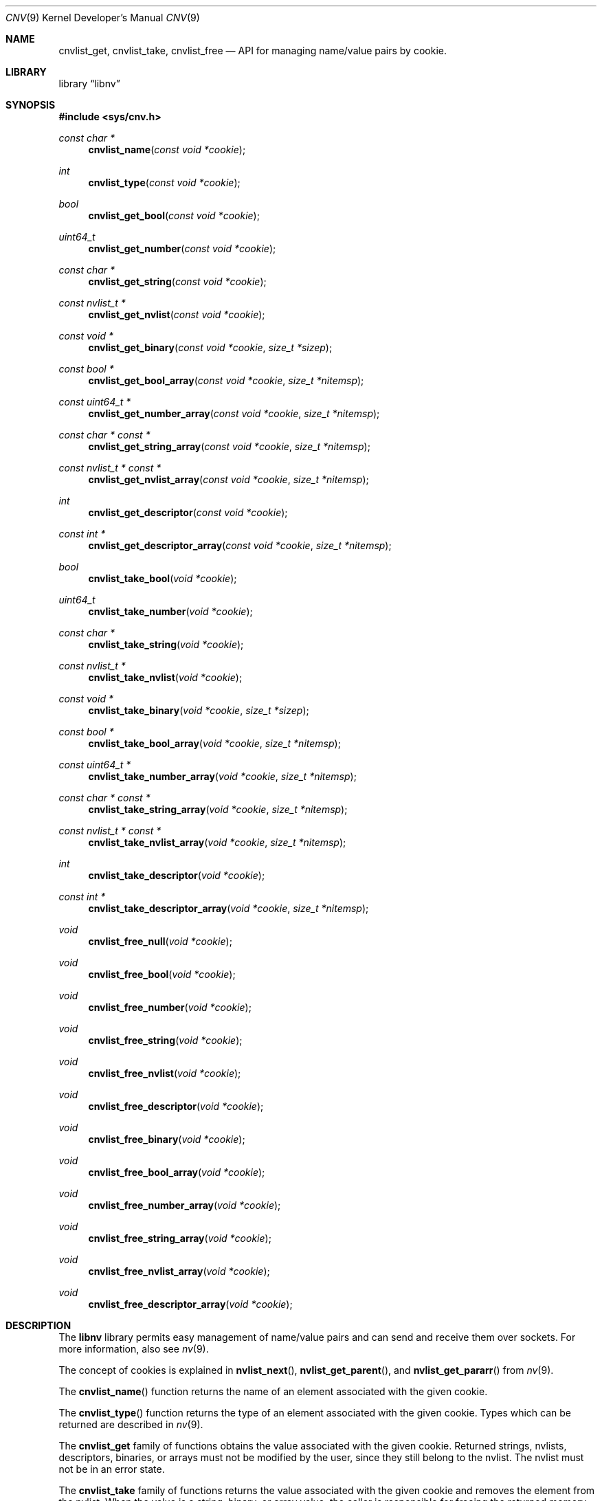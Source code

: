 .\"
.\" Copyright (c) 2016 Adam Starak <starak.adam@gmail.com>
.\" All rights reserved.
.\"
.\" Redistribution and use in source and binary forms, with or without
.\" modification, are permitted provided that the following conditions
.\" are met:
.\" 1. Redistributions of source code must retain the above copyright
.\"    notice, this list of conditions and the following disclaimer.
.\" 2. Redistributions in binary form must reproduce the above copyright
.\"    notice, this list of conditions and the following disclaimer in the
.\"    documentation and/or other materials provided with the distribution.
.\"
.\" THIS SOFTWARE IS PROVIDED BY THE AUTHOR AND CONTRIBUTORS ``AS IS'' AND
.\" ANY EXPRESS OR IMPLIED WARRANTIES, INCLUDING, BUT NOT LIMITED TO, THE
.\" IMPLIED WARRANTIES OF MERCHANTABILITY AND FITNESS FOR A PARTICULAR PURPOSE
.\" ARE DISCLAIMED.  IN NO EVENT SHALL THE AUTHOR OR CONTRIBUTORS BE LIABLE
.\" FOR ANY DIRECT, INDIRECT, INCIDENTAL, SPECIAL, EXEMPLARY, OR CONSEQUENTIAL
.\" DAMAGES (INCLUDING, BUT NOT LIMITED TO, PROCUREMENT OF SUBSTITUTE GOODS
.\" OR SERVICES; LOSS OF USE, DATA, OR PROFITS; OR BUSINESS INTERRUPTION)
.\" HOWEVER CAUSED AND ON ANY THEORY OF LIABILITY, WHETHER IN CONTRACT, STRICT
.\" LIABILITY, OR TORT (INCLUDING NEGLIGENCE OR OTHERWISE) ARISING IN ANY WAY
.\" OUT OF THE USE OF THIS SOFTWARE, EVEN IF ADVISED OF THE POSSIBILITY OF
.\" SUCH DAMAGE.
.\"
.\" $FreeBSD: head/share/man/man9/cnv.9 335343 2018-06-18 21:26:58Z oshogbo $
.\"
.Dd June 18, 2018
.Dt CNV 9
.Os
.Sh NAME
.Nm cnvlist_get ,
.Nm cnvlist_take ,
.Nm cnvlist_free
.Nd "API for managing name/value pairs by cookie."
.Sh LIBRARY
.Lb libnv
.Sh SYNOPSIS
.In sys/cnv.h
.Ft const char *
.Fn cnvlist_name "const void *cookie"
.Ft int
.Fn cnvlist_type "const void *cookie"
.\"
.Ft bool
.Fn cnvlist_get_bool "const void *cookie"
.Ft uint64_t
.Fn cnvlist_get_number "const void *cookie"
.Ft "const char *"
.Fn cnvlist_get_string "const void *cookie"
.Ft "const nvlist_t *"
.Fn cnvlist_get_nvlist "const void *cookie"
.Ft "const void *"
.Fn cnvlist_get_binary "const void *cookie" "size_t *sizep"
.Ft "const bool *"
.Fn cnvlist_get_bool_array "const void *cookie" "size_t *nitemsp"
.Ft "const uint64_t *"
.Fn cnvlist_get_number_array "const void *cookie" "size_t *nitemsp"
.Ft "const char * const *"
.Fn cnvlist_get_string_array "const void *cookie" "size_t *nitemsp"
.Ft "const nvlist_t * const *"
.Fn cnvlist_get_nvlist_array "const void *cookie" "size_t *nitemsp"
.Ft int
.Fn cnvlist_get_descriptor "const void *cookie"
.Ft "const int *"
.Fn cnvlist_get_descriptor_array "const void *cookie" "size_t *nitemsp"
.\"
.Ft bool
.Fn cnvlist_take_bool "void *cookie"
.Ft uint64_t
.Fn cnvlist_take_number "void *cookie"
.Ft "const char *"
.Fn cnvlist_take_string "void *cookie"
.Ft "const nvlist_t *"
.Fn cnvlist_take_nvlist "void *cookie"
.Ft "const void *"
.Fn cnvlist_take_binary "void *cookie" "size_t *sizep"
.Ft "const bool *"
.Fn cnvlist_take_bool_array "void *cookie" "size_t *nitemsp"
.Ft "const uint64_t *"
.Fn cnvlist_take_number_array "void *cookie" "size_t *nitemsp"
.Ft "const char * const *"
.Fn cnvlist_take_string_array "void *cookie" "size_t *nitemsp"
.Ft "const nvlist_t * const *"
.Fn cnvlist_take_nvlist_array "void *cookie" "size_t *nitemsp"
.Ft int
.Fn cnvlist_take_descriptor "void *cookie"
.Ft "const int *"
.Fn cnvlist_take_descriptor_array "void *cookie" "size_t *nitemsp"
.\"
.Ft void
.Fn cnvlist_free_null "void *cookie"
.Ft void
.Fn cnvlist_free_bool "void *cookie"
.Ft void
.Fn cnvlist_free_number "void *cookie"
.Ft void
.Fn cnvlist_free_string "void *cookie"
.Ft void
.Fn cnvlist_free_nvlist "void *cookie"
.Ft void
.Fn cnvlist_free_descriptor "void *cookie"
.Ft void
.Fn cnvlist_free_binary "void *cookie"
.Ft void
.Fn cnvlist_free_bool_array "void *cookie"
.Ft void
.Fn cnvlist_free_number_array "void *cookie"
.Ft void
.Fn cnvlist_free_string_array "void *cookie"
.Ft void
.Fn cnvlist_free_nvlist_array "void *cookie"
.Ft void
.Fn cnvlist_free_descriptor_array "void *cookie"
.Sh DESCRIPTION
The
.Nm libnv
library permits easy management of name/value pairs and can send and receive
them over sockets.
For more information, also see
.Xr nv 9 .
.Pp
The concept of cookies is explained in
.Fn nvlist_next ,
.Fn nvlist_get_parent ,
and
.Fn nvlist_get_pararr
from
.Xr nv 9 .
.Pp
The
.Fn cnvlist_name
function returns the name of an element associated with the given cookie.
.Pp
The
.Fn cnvlist_type
function returns the type of an element associated with the given cookie.
Types which can be returned are described in
.Xr nv 9 .
.Pp
The
.Nm cnvlist_get
family of functions obtains the value associated with the given cookie.
Returned strings, nvlists, descriptors, binaries, or arrays must not be modified
by the user, since they still belong to the nvlist.
The nvlist must not be in an error state.
.Pp
The
.Nm cnvlist_take
family of functions returns the value associated with the given cookie and
removes the element from the nvlist.
When the value is a string, binary, or array value, the caller is responsible
for freeing the returned memory with
.Fn free 3 .
When the value is an nvlist, the caller is responsible for destroying the
returned nvlist with
.Fn nvlist_destroy .
When the value is a descriptor, the caller is responsible for closing the
returned descriptor with the
.Fn close 2 .
.Pp
The
.Nm cnvlist_free
family of functions removes an element of the supplied cookie and frees all
resources.
If an element of the given cookie has the wrong type or does not exist, the
program
is aborted.
.Sh EXAMPLE
The following example demonstrates how to deal with cnvlist API.
.Bd -literal
int type;
void *cookie, *scookie, *bcookie;
nvlist_t *nvl;
char *name;

nvl = nvlist_create(0);
nvlist_add_bool(nvl, "test", 1 == 2);
nvlist_add_string(nvl, "test2", "cnvlist");
cookie = NULL;

while (nvlist_next(nvl, &type, &cookie) != NULL) {
        switch (type) {
        case NV_TYPE_BOOL:
                printf("test: %d\\n", cnvlist_get_bool(cookie));
                bcookie = cookie;
                break;
        case NV_TYPE_STRING:
                printf("test2: %s\\n", cnvlist_get_string(cookie));
                scookie = cookie;
                break;
        }
}

name = cnvlist_take_string(scookie);
cnvlist_free_bool(bcookie);

printf("test2: %s\\n", name);
free(name);

printf("nvlist_empty = %d\\n", nvlist_empty(nvl));
nvlist_destroy(nvl);

return (0);
.Ed
.Sh SEE ALSO
.Xr close 2 ,
.Xr free 3 ,
.Xr nv 9
.Sh AUTHORS
The
.Nm cnv
API was created during the Google Summer Of Code 2016 by
.An Adam Starak .
